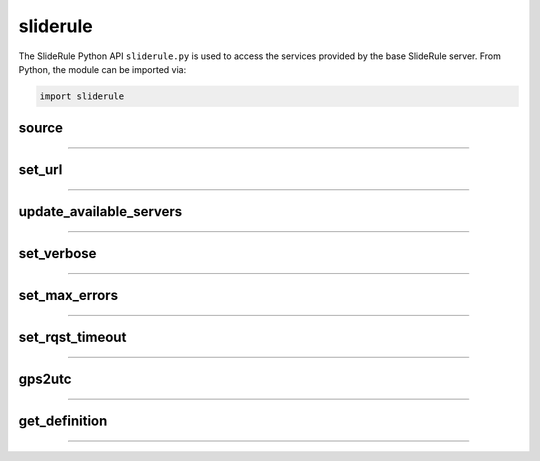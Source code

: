 =========
sliderule
=========

The SlideRule Python API ``sliderule.py`` is used to access the services provided by the base SlideRule server. From Python, the module can be imported via:

.. code-block:: python

    import sliderule



source
------

""""""""""""""""

.. py:function:: sliderule.source(api, parm={}, stream=False, callbacks={'eventrec': __logeventrec})

    Perform API call to SlideRule service

    :param str api: name of the SlideRule endpoint
    :param dict parm: dictionary of request parameters
    :keyword bool stream: whether the request is a **normal** service or a **stream** service (see `De-serialization <./SlideRule.html#de-serialization>`_ for more details)
    :keyword dict callbacks: record type callbacks (advanced use)
    :return: response data

    Example:

    .. code-block:: python

        >>> import sliderule
        >>> sliderule.set_url("icesat2sliderule.org")
        >>> rqst = {
        ...     "time": "NOW",
        ...     "input": "NOW",
        ...     "output": "GPS"
        ... }
        >>> rsps = sliderule.source("time", rqst)
        >>> print(rsps)
        {'time': 1300556199523.0, 'format': 'GPS'}


set_url
-------

""""""""""""""""

.. py:function:: sliderule.set_url(urls):

    Configure sliderule package with URL of service

    :param str urls: IP address or hostname of SlideRule service (note, there is a special case where the url is provided as a list of strings instead of just a string; when a list is provided, the client hardcodes the set of servers that are used to process requests to the exact set provided; this is used for testing and for local installations and can be ignored by most users)

    Example:

    .. code-block:: python

        >>> import sliderule
        >>> sliderule.set_url("service.my-sliderule-server.org")


update_available_servers
------------------------

""""""""""""""""

.. py:function:: sliderule.update_available_servers():

    Causes the SlideRule Python client to refresh the list of available processing nodes. This is useful when performing large processing requests where there is time for auto-scaling to change the number of nodes running.

    This function does nothing if the client has been initialized with a hardcoded list of servers.

    :return: the number of available processing nodes

    Example:

    .. code-block:: python

        >>> import sliderule
        >>> sliderule.update_available_servers()


set_verbose
-----------

""""""""""""""""

.. py:function:: sliderule.set_verbose(enable):

    Configure sliderule package for verbose logging

    :param bool enable: whether or not user level log messages received from SlideRule generate a Python log message

    Example:

    .. code-block:: python

        >>> import sliderule
        >>> sliderule.set_verbose(True)

    The default behavior of Python log messages is for them to be displayed to standard output.
    If you want more control over the behavior of the log messages being display, create and configure a Python log handler as shown below:

    .. code-block:: python

      # import packages
      import logging
      from sliderule import sliderule

      # Configure Logging
      sliderule_logger = logging.getLogger("sliderule.sliderule")
      sliderule_logger.setLevel(logging.INFO)

      # Create Console Output
      ch = logging.StreamHandler()
      ch.setLevel(logging.INFO)
      sliderule_logger.addHandler(ch)


set_max_errors
--------------

""""""""""""""""

.. py:function:: sliderule.set_max_errors(max_errors):

    Configure sliderule package's maximum number of errors per node setting.  When the client makes a request to a processing node, if there is an error, it will retry the request to a different processing node (if available), but will keep the original processing node in the list of available nodes and increment the number of errors associated with it.  But if a processing node accumulates up to the **max_errors** number of errors, then the node is removed from the list of available nodes and will not be used in future processing requests.

    A call to ``update_available_servers`` or ``set_url`` is needed to restore a removed node to the list of available servers.

    :param int max_errors: sets the maximum number of errors per node

    Example:

    .. code-block:: python

        >>> import sliderule
        >>> sliderule.set_max_errors(3)


set_rqst_timeout
----------------

""""""""""""""""

.. py:function:: sliderule.set_rqst_timeout(timeout):

    Sets the TCP/IP connection and reading timeouts for future requests made to sliderule servers.
    Setting it lower means the client will failover more quickly, but may generate false positives if a processing request stalls or takes a long time returning data.
    Setting it higher means the client will wait longer before designating it a failed request which in the presence of a persistent failure means it will take longer for the client to remove the node from its available servers list.

    :param tuple timeout: (<connection timeout in seconds>, <read timeout in seconds>)

    Example:

    .. code-block:: python

        >>> import sliderule
        >>> sliderule.set_rqst_timeout((10, 60))


gps2utc
-------

""""""""""""""""

.. py:function:: sliderule.gps2utc(gps_time, as_str=True, epoch=gps_epoch):

    Convert a GPS based time returned from SlideRule into a UTC time.

    :param int gps_time: number of seconds since GPS epoch (January 6, 1980)
    :param bool as_str: if True, returns the time as a string; if False, returns the time as datatime object
    :param datetime epoch: the epoch used in the conversion, defaults to GPS epoch (Jan 6, 1980)
    :return: UTC time (i.e. GMT, or Zulu time)

    Example:

    .. code-block:: python

        >>> import sliderule
        >>> sliderule.gps2utc(1235331234)
        '2019-02-27 19:34:03'


get_definition
--------------

""""""""""""""""

.. py:function:: sliderule.get_definition(rectype, fieldname):

    Get the underlying format specification of a field in a return record.

    :param str rectype: the name of the type of the record (i.e. "atl03rec")
    :param str fieldname: the name of the record field (i.e. "cycle")
    :return: dictionary describing field; entry in the `sliderule.basictypes` variable

    Example:

    .. code-block:: python

        >>> import sliderule
        >>> sliderule.set_url("icesat2sliderule.org")
        >>> sliderule.get_definition("atl03rec", "cycle")
        {'fmt': 'H', 'size': 2, 'nptype': <class 'numpy.uint16'>}


